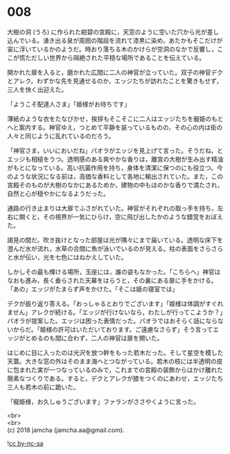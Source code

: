 #+OPTIONS: toc:nil
#+OPTIONS: \n:t

* 008

  大樹の洞 (うろ) に作られた紺碧の宮殿に，天窓のように空いた穴から光が差し込んでいる。湧き出る泉が周囲の階段を流れて漆黒に染め，あたかもそこだけが宙に浮いているかのようだ。時おり落ちる木のかけらが空洞のなかで反響し，ここが慌ただしい世界から隔絶された平穏な場所であることを伝えている。

  開かれた扉を入ると，磨かれた広間に二人の神官が立っていた。双子の神官デクとアレク。わずかな先を見通せるのか，エッジたちが訪れたことを驚きもせず，三人を快く出迎えた。

  「ようこそ配達人さま」「姫様がお待ちです」

  薄紙のような衣をたなびかせ，挨拶もそこそこに二人はエッジたちを寵姫のもとへと案内する。神官ゆえ，つとめて平静を装っているものの，その心の内は街の人々と同じように乱れているのだろう。

  「神官さま，いいにおいだね」パオラがエッジを見上げて言った。そうだね，とエッジも相槌をうつ。透明感のある爽やかな香りは，離宮の大樹が生み出す精油がもとになっている。高い抗菌作用を持ち，身体を清潔に保つのにも役立つ。今のような状況になる前は，高価な香料として各地に輸出されていた。また，この宮殿そのものが大樹のなかにあるためか，建物の中もほのかな香りで満たされ，自然と心が穏やかになるようだった。

  通路の行き止まりは大扉でふさがれていた。神官がそれぞれの取っ手を持ち，左右に開くと，その視界が一気にひらけ，空に飛び出したかのような錯覚をおぼえた。

  謁見の間だ。吹き抜けとなった部屋は光が隅々にまで届いている。透明な床下を澄んだ水が流れ，水草の合間に魚が泳いでいるのが見える。柱の表面をさらさらと水が伝い，光を七色にはねかえしていた。

  しかしその最も輝ける場所，玉座には，誰の姿もなかった。「こちらへ」神官はなおも進み，長く垂らされた天幕をはらうと，その裏にある扉に手をかける。「あの」エッジがたまらず声をかけた。「そこは姫の寝室では」

  デクが振り返り答える。「おっしゃるとおりでございます」「姫様は体調がすぐれません」アレクが続ける。「エッジが行けないなら，わたしが行ってこようか？」パオラが提案した。エッジは困った表情だった。パオラではおそらく話にならないからだ。「姫様の許可はいただいております。ご遠慮なさらず」そう言ってエッジがとめるのも間に合わず，二人の神官は扉を開いた。

  はじめに目に入ったのは光沢を放つ幹をもった若木だった。そして星空を模した天蓋。大きな窓の外はそのまま海へとつながっている。若木の枝には半透明の皮に包まれた実が一つなっているのみで，これまでの宮殿の装飾からはかけ離れた簡素なつくりである。すると，デクとアレクが膝をつくのにあわせ，エッジたち三人も若木の前に跪いた。

  「寵姫様，お久しゅうございます」ファランがささやくように言った。

  <br>
  <br>
  (c) 2018 jamcha (jamcha.aa@gmail.com).

  ![[http://i.creativecommons.org/l/by-nc-sa/4.0/88x31.png][cc by-nc-sa]]
